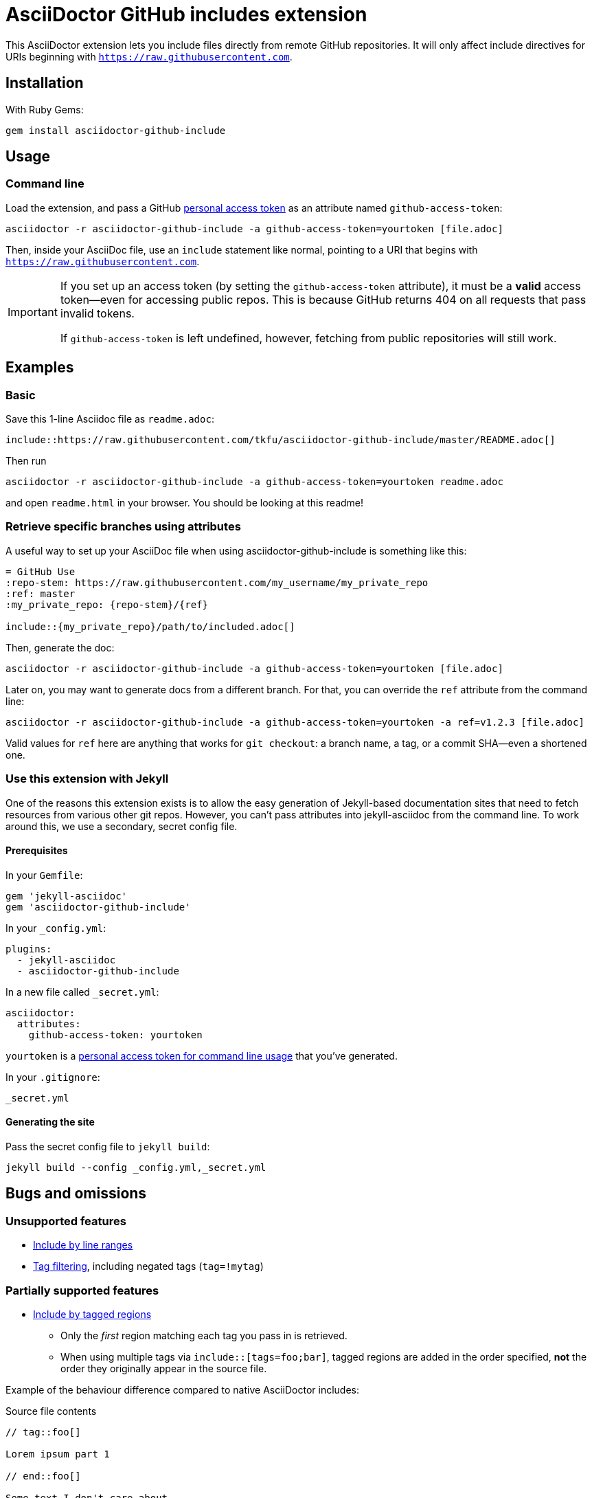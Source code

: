 = AsciiDoctor GitHub includes extension
ifndef::env-github[:icons: font]
ifdef::env-github[]
:caution-caption: :fire:
:important-caption: :exclamation:
:note-caption: :paperclip:
:tip-caption: :bulb:
:warning-caption: :warning:
endif::[]

ifdef::github-access-token[]
****
Hey, you did it! This block only appears if you set up an access token and rendered the README locally.
****
endif::[]

This AsciiDoctor extension lets you include files directly from remote GitHub repositories. It will only affect include directives for URIs beginning with `https://raw.githubusercontent.com`.

== Installation

With Ruby Gems:

    gem install asciidoctor-github-include

== Usage

=== Command line

Load the extension, and pass a GitHub https://help.github.com/articles/creating-a-personal-access-token-for-the-command-line[personal access token] as an attribute named `github-access-token`:

    asciidoctor -r asciidoctor-github-include -a github-access-token=yourtoken [file.adoc]

Then, inside your AsciiDoc file, use an `include` statement like normal, pointing to a URI that begins with `https://raw.githubusercontent.com`.

[IMPORTANT]
====
If you set up an access token (by setting the `github-access-token` attribute), it must be a *valid* access token--even for accessing public repos. This is because GitHub returns 404 on all requests that pass invalid tokens.

If `github-access-token` is left undefined, however, fetching from public repositories will still work.
====

// tag::examples[]

== Examples

=== Basic

Save this 1-line Asciidoc file as `readme.adoc`:

----
\include::https://raw.githubusercontent.com/tkfu/asciidoctor-github-include/master/README.adoc[]
----

Then run

    asciidoctor -r asciidoctor-github-include -a github-access-token=yourtoken readme.adoc

and open `readme.html` in your browser. You should be looking at this readme!

=== Retrieve specific branches using attributes

A useful way to set up your AsciiDoc file when using asciidoctor-github-include is something like this:

----
= GitHub Use
:repo-stem: https://raw.githubusercontent.com/my_username/my_private_repo
:ref: master
:my_private_repo: {repo-stem}/{ref}

\include::{my_private_repo}/path/to/included.adoc[]
----

Then, generate the doc:

    asciidoctor -r asciidoctor-github-include -a github-access-token=yourtoken [file.adoc]

Later on, you may want to generate docs from a different branch. For that, you can override the `ref` attribute from the command line:

    asciidoctor -r asciidoctor-github-include -a github-access-token=yourtoken -a ref=v1.2.3 [file.adoc]

Valid values for `ref` here are anything that works for `git checkout`: a branch name, a tag, or a commit SHA--even a shortened one.

=== Use this extension with Jekyll

One of the reasons this extension exists is to allow the easy generation of Jekyll-based documentation sites that need to fetch resources from various other git repos. However, you can't pass attributes into jekyll-asciidoc from the command line. To work around this, we use a secondary, secret config file.

==== Prerequisites

In your `Gemfile`:

    gem 'jekyll-asciidoc'
    gem 'asciidoctor-github-include'

In your `_config.yml`:

    plugins:
      - jekyll-asciidoc
      - asciidoctor-github-include

In a new file called `_secret.yml`:

    asciidoctor:
      attributes:
        github-access-token: yourtoken

`yourtoken` is a https://help.github.com/articles/creating-a-personal-access-token-for-the-command-line[personal access token for command line usage] that you've generated.

In your `.gitignore`:

    _secret.yml

==== Generating the site

Pass the secret config file to `jekyll build`:

    jekyll build --config _config.yml,_secret.yml

// end::examples[]

== Bugs and omissions

=== Unsupported features

* http://asciidoctor.org/docs/user-manual/#by-line-ranges[Include by line ranges]
* http://asciidoctor.org/docs/user-manual/#tag-filtering[Tag filtering], including negated tags (`tag=!mytag`)

=== Partially supported features

* http://asciidoctor.org/docs/user-manual/#by-tagged-regions[Include by tagged regions]
** Only the _first_ region matching each tag you pass in is retrieved.
** When using multiple tags via `include::[tags=foo;bar]`, tagged regions are added in the order specified, *not* the order they originally appear in the source file.

Example of the behaviour difference compared to native AsciiDoctor includes:

.Source file contents
----
// tag::foo[]

Lorem ipsum part 1

// end::foo[]

Some text I don't care about

// tag::bar[]

Lorem ipsum part 2

// end::bar[]

// tag::foo[]

Lorem ipsum part 3

// end::foo[]
----

.Text yielded by `include::https://raw.githubusercontent.com/path/to/file[tags=bar;foo]`
----

Lorem ipsum part 2


Lorem ipsum part 1

----

.Text yielded by native AsciiDoctor `include::/path/to/file[tags=bar;foo]`
----

Lorem ipsum part 1


Lorem ipsum part 2



Lorem ipsum part 3

----
